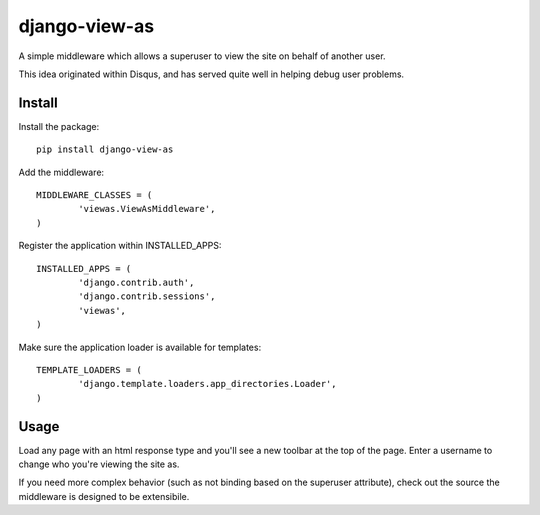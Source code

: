 django-view-as
==============

A simple middleware which allows a superuser to view the site on behalf of another user.

This idea originated within Disqus, and has served quite well in helping debug user problems.


Install
-------

Install the package:

::

	pip install django-view-as


Add the middleware:

::

	MIDDLEWARE_CLASSES = (
		'viewas.ViewAsMiddleware',
	)

Register the application within INSTALLED_APPS:

::

	INSTALLED_APPS = (
		'django.contrib.auth',
		'django.contrib.sessions',
		'viewas',
	)

Make sure the application loader is available for templates:

::

	TEMPLATE_LOADERS = (
		'django.template.loaders.app_directories.Loader',
	)


Usage
-----

Load any page with an html response type and you'll see a new toolbar at the top of the page. Enter a username to change who you're viewing the site as.

If you need more complex behavior (such as not binding based on the superuser attribute), check out the source the middleware is designed to be extensibile.
